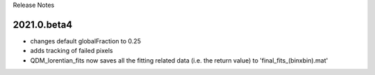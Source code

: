 Release Notes 

2021.0.beta4
============
- changes default globalFraction to 0.25
- adds tracking of failed pixels
- QDM_lorentian_fits now saves all the fitting related data (i.e. the return value) to 'final_fits_(binxbin).mat'